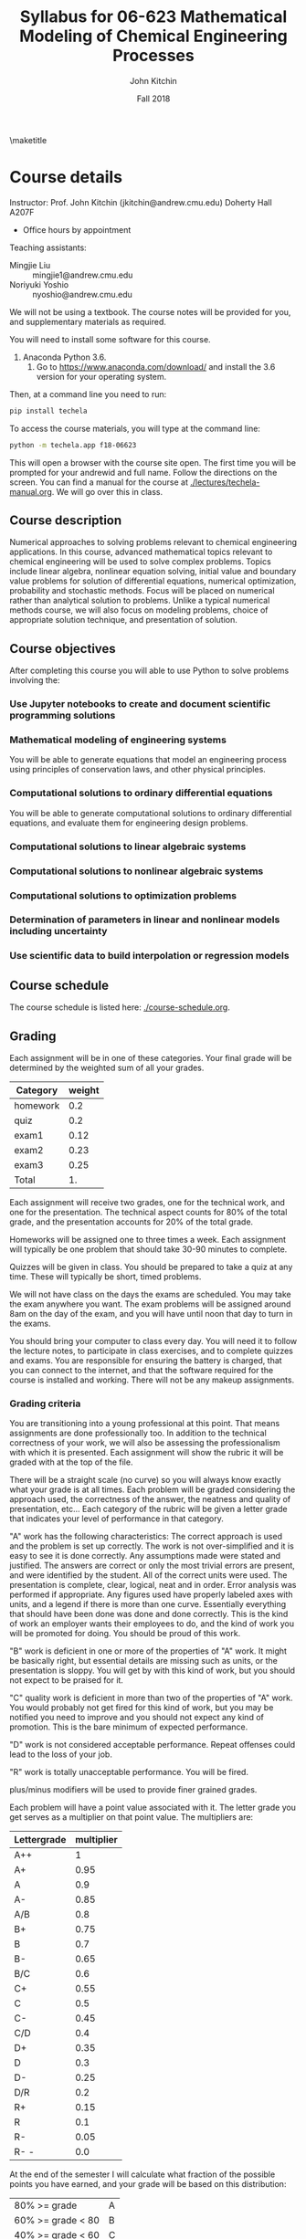 #+TITLE: Syllabus for  06-623 Mathematical Modeling of Chemical Engineering Processes
#+AUTHOR: John Kitchin
#+DATE: Fall 2018
#+options: toc:nil
\maketitle

* Course details

Instructor: Prof. John Kitchin (jkitchin@andrew.cmu.edu) Doherty Hall A207F
    - Office hours by appointment

Teaching assistants:

- Mingjie Liu :: mingjie1@andrew.cmu.edu
- Noriyuki Yoshio :: nyoshio@andrew.cmu.edu

We will not be using a textbook. The course notes will be provided for you, and supplementary materials as required.

You will need to install some software for this course.

1. Anaconda Python 3.6.
   1. Go to https://www.anaconda.com/download/ and install the 3.6 version for your operating system.

Then, at a command line you need to run:

#+BEGIN_SRC sh
pip install techela
#+END_SRC

To access the course materials, you will type at the command line:

#+BEGIN_SRC sh
python -m techela.app f18-06623
#+END_SRC

This will open a browser with the course site open. The first time you will be prompted for your andrewid and full name. Follow the directions on the screen. You can find a manual for the course at [[./lectures/techela-manual.org]]. We will go over this in class.

** Course description

Numerical approaches to solving problems relevant to chemical engineering applications.  In this course, advanced mathematical topics relevant to chemical engineering will be used to solve complex problems.  Topics include linear algebra, nonlinear equation solving, initial value and boundary value problems for solution of differential equations, numerical optimization, probability and stochastic methods.  Focus will be placed on numerical rather than analytical solution to problems.  Unlike a typical numerical methods course, we will also focus on modeling problems, choice of appropriate solution technique, and presentation of solution.

** Course objectives

After completing this course you will able to use Python to solve problems involving the:

*** Use Jupyter notebooks to create and document scientific programming solutions
*** Mathematical modeling of engineering systems

You will be able to generate equations that model an engineering process using principles of conservation laws, and other physical principles.

*** Computational solutions to ordinary differential equations

You will be able to generate computational solutions to ordinary differential equations, and evaluate them for engineering design problems.

*** Computational solutions to linear algebraic systems
*** Computational solutions to nonlinear algebraic systems
*** Computational solutions to optimization problems
*** Determination of parameters in linear and nonlinear models including uncertainty
*** Use scientific data to build interpolation or regression models


** Course schedule

The course schedule is listed here: [[./course-schedule.org]].

** Grading

Each assignment will be in one of these categories. Your final grade will be determined by the weighted sum of all your grades.

#+caption: Categories and weights for graded assignments.
#+tblname: categories
| Category | weight |
|----------+--------|
| homework |    0.2 |
| quiz     |    0.2 |
| exam1    |   0.12 |
| exam2    |   0.23 |
| exam3    |   0.25 |
|----------+--------|
| Total    |     1. |
#+TBLFM: @7$2=vsum(@2..@6)


Each assignment will receive two grades, one for the technical work, and one for the presentation. The technical aspect counts for 80% of the total grade, and the presentation accounts for 20% of the total grade.

Homeworks will be assigned one to three times a week. Each assignment will typically be one problem that should take 30-90 minutes to complete.

Quizzes will be given in class. You should be prepared to take a quiz at any time. These will typically be short, timed problems.

We will not have class on the days the exams are scheduled. You may take the exam anywhere you want. The exam problems will be assigned around 8am on the day of the exam, and you will have until noon that day to turn in the exams.

You should bring your computer to class every day. You will need it to follow the lecture notes, to participate in class exercises, and to complete quizzes and exams. You are responsible for ensuring the battery is charged, that you can connect to the internet, and that the software required for the course is installed and working. There will not be any makeup assignments.

*** Grading criteria

You are transitioning into a young professional at this point. That means assignments are done professionally too. In addition to the technical correctness of your work, we will also be assessing the professionalism with which it is presented. Each assignment will show the rubric it will be graded with at the top of the file.

There will be a straight scale (no curve) so you will always know exactly what your grade is at all times. Each problem will be graded considering the approach used, the correctness of the answer, the neatness and quality of presentation, etc... Each category of the rubric will be given a letter grade that indicates your level of performance in that category.

"A" work has the following characteristics: The correct approach is used and the problem is set up correctly. The work is not over-simplified and it is easy to see it is done correctly. Any assumptions made were stated and justified. The answers are correct or only the most trivial errors are present, and were identified by the student. All of the correct units were used. The presentation is complete, clear, logical, neat and in order. Error analysis was performed if appropriate. Any figures used have properly labeled axes with units, and a legend if there is more than one curve. Essentially everything that should have been done was done and done correctly. This is the kind of work an employer wants their employees to do, and the kind of work you will be promoted for doing. You should be proud of this work.

"B" work is deficient in one or more of the properties of "A" work. It might be basically right, but essential details are missing such as units, or the presentation is sloppy. You will get by with this kind of work, but you should not expect to be praised for it.

"C" quality work is deficient in more than two of the properties of "A" work. You would probably not get fired for this kind of work, but you may be notified you need to improve and you should not expect any kind of promotion. This is the bare minimum of expected performance.

"D" work is not considered acceptable performance. Repeat offenses could lead to the loss of your job.

"R" work is totally unacceptable performance. You will be fired.

plus/minus modifiers will be used to provide finer grained grades.

Each problem will have a point value associated with it. The letter grade you get serves as a multiplier on that point value. The multipliers are:

| Lettergrade | multiplier |
|-------------+------------|
| A++         |          1 |
| A+          |       0.95 |
| A           |        0.9 |
| A-          |       0.85 |
| A/B         |        0.8 |
| B+          |       0.75 |
| B           |        0.7 |
| B-          |       0.65 |
| B/C         |        0.6 |
| C+          |       0.55 |
| C           |        0.5 |
| C-          |       0.45 |
| C/D         |        0.4 |
| D+          |       0.35 |
| D           |        0.3 |
| D-          |       0.25 |
| D/R         |        0.2 |
| R+          |       0.15 |
| R           |        0.1 |
| R-          |       0.05 |
| R- -        |        0.0 |

At the end of the semester I will calculate what fraction of the possible points you have earned, and your grade will be based on this distribution:

| 80% >= grade         | A |
| 60% >= grade < 80    | B |
| 40% >= grade < 60    | C |
| 20% >= grade < 40    | D |
| grade < 20%          | R |

Note that the standard grade for correct work is an "A", which is not equal to "100%". It is worth 90%, which is well above the cutoff for an A. The A+ and A++ designations are reserved for work that is well above "correct".

** Academic honesty

All work is expected to be your original work. You may work with class members to solve the homework problems, but you must turn in your own solutions. It is cheating to turn in someone else's work as your own. If you use code from the internet or the course notes, you should note this in your solution. Duplicated assignments (e.g. two students who turn in the same work) will receive zeros and a warning. Repeat offenses will be reported as academic dishonesty.

When in doubt, review this website: http://www.cmu.edu/academic-integrity/, and ask if anything is unclear /before/ you get in trouble. In particular see these definitions:
  - https://www.cmu.edu/student-affairs/ocsi/academic-integrity/definitions.html

** Religious holidays

We will accommodate religious holidays when possible. If your work will be affected by a religious holiday, you must inform Professor Kitchin as early as possible to work out an accommodation in advance.

** Take care of yourself

Do your best to maintain a healthy lifestyle this semester by eating well, exercising, avoiding drugs and alcohol, getting enough sleep and taking some time to relax. This will help you achieve your goals and cope with stress.

All of us benefit from support during times of struggle. You are not alone. There are many helpful resources available on campus and an important part of the college experience is learning how to ask for help. Asking for support sooner rather than later is often helpful.

If you or anyone you know experiences any academic stress, difficult life events, or feelings like anxiety or depression, we strongly encourage you to seek support. Counseling and Psychological Services (CaPS) is here to help: call 412-268-2922 and visit their website at http://www.cmu.edu/counseling/. Consider reaching out to a friend, faculty or family member you trust for help getting connected to the support that can help.

If you or someone you know is feeling suicidal or in danger of self-harm, call someone immediately, day or night:

CaPS: 412-268-2922

Resolve Crisis Network: 888-796-8226

If the situation is life threatening, call the police:

           On campus: CMU Police: 412-268-2323

           Off campus: 911

If you have questions about this or your coursework, please let me know.

